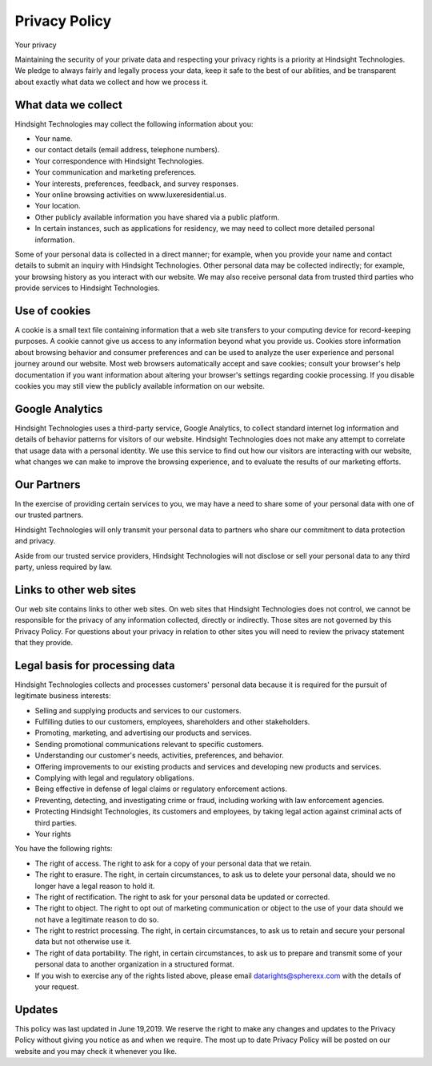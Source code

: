 .. _licenses:

========================
Privacy Policy
========================

.. _odoo_community_license:

Your privacy

Maintaining the security of your private data and respecting your privacy rights is a priority at Hindsight Technologies.
We pledge to always fairly and legally process your data, keep it safe to the best of our abilities, and be transparent about exactly what data we collect and how we process it.

What data we collect
---------------------

Hindsight Technologies may collect the following information about you:

-   Your name.
-   our contact details (email address, telephone numbers).
-   Your correspondence with Hindsight Technologies.
-   Your communication and marketing preferences.
-   Your interests, preferences, feedback, and survey responses.
-   Your online browsing activities on www.luxeresidential.us.
-   Your location.
-   Other publicly available information you have shared via a public platform.
-   In certain instances, such as applications for residency, we may need to collect more detailed personal information.
Some of your personal data is collected in a direct manner; for example, when you provide your name and contact details to submit an
inquiry with Hindsight Technologies. Other personal data may be collected indirectly; for example, your browsing history as you
interact with our website. We may also receive personal data from trusted third parties who provide services to Hindsight Technologies.

Use of cookies
-----------------

A cookie is a small text file containing information that a web site transfers to your computing device for record-keeping purposes.
A cookie cannot give us access to any information beyond what you provide us. Cookies store information about browsing behavior and consumer preferences and can be used to analyze the user experience and personal journey around our website. Most web browsers automatically accept and save cookies; consult your browser's help documentation if you want information about altering your browser's settings regarding cookie processing. If you disable cookies you may still view the publicly available information on our website.

Google Analytics
------------------

Hindsight Technologies uses a third-party service, Google Analytics, to collect standard internet log information and
details of behavior patterns for visitors of our website. Hindsight Technologies does not make any attempt to correlate that
usage data with a personal identity. We use this service to find out how our visitors are interacting with our website,
what changes we can make to improve the browsing experience, and to evaluate the results of our marketing efforts.

Our Partners
---------------

In the exercise of providing certain services to you, we may have a need to share some of your personal data with one of our trusted partners.

Hindsight Technologies will only transmit your personal data to partners who share our commitment to data protection and privacy.

Aside from our trusted service providers, Hindsight Technologies will not disclose or sell your personal data to any third party, unless required by law.

Links to other web sites
-------------------------

Our web site contains links to other web sites. On web sites that Hindsight Technologies does not control, we cannot be responsible for the privacy of any information collected, directly or indirectly. Those sites are not governed by this Privacy Policy. For questions about your privacy in relation to other sites you will need to review the privacy statement that they provide.

Legal basis for processing data
-------------------------------

Hindsight Technologies collects and processes customers' personal data because it is required for the pursuit of legitimate business interests:

-   Selling and supplying products and services to our customers.
-   Fulfilling duties to our customers, employees, shareholders and other stakeholders.
-   Promoting, marketing, and advertising our products and services.
-   Sending promotional communications relevant to specific customers.
-   Understanding our customer's needs, activities, preferences, and behavior.
-   Offering improvements to our existing products and services and developing new products and services.
-   Complying with legal and regulatory obligations.
-   Being effective in defense of legal claims or regulatory enforcement actions.
-   Preventing, detecting, and investigating crime or fraud, including working with law enforcement agencies.
-   Protecting Hindsight Technologies, its customers and employees, by taking legal action against criminal acts of third parties.
-   Your rights

You have the following rights:

-   The right of access. The right to ask for a copy of your personal data that we retain.
-   The right to erasure. The right, in certain circumstances, to ask us to delete your personal data, should we no longer have a legal reason to hold it.
-   The right of rectification. The right to ask for your personal data be updated or corrected.
-   The right to object. The right to opt out of marketing communication or object to the use of your data should we not have a legitimate reason to do so.
-   The right to restrict processing. The right, in certain circumstances, to ask us to retain and secure your personal data but not otherwise use it.
-   The right of data portability. The right, in certain circumstances, to ask us to prepare and transmit some of your personal data to another organization in a structured format.
-   If you wish to exercise any of the rights listed above, please email datarights@spherexx.com with the details of your request.

Updates
-------------

This policy was last updated in June 19,2019. We reserve the right to make any changes and updates to the Privacy Policy without giving you notice as and when we require.
The most up to date Privacy Policy will be posted on our website and you may check it whenever you like.